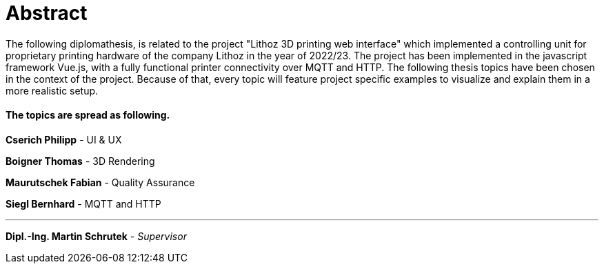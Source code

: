 = Abstract

The following diplomathesis,  is related to the project "Lithoz 3D printing web interface" which implemented a controlling unit for proprietary printing hardware of the company Lithoz in the year of 2022/23. The project has been implemented in the javascript framework Vue.js, with a fully functional printer connectivity over MQTT and HTTP. The following thesis topics have been chosen in the context of the project. Because of that, every topic will feature project specific examples to visualize and explain them in a more realistic setup.

==== The topics are spread as following.

**Cserich Philipp** - UI & UX

**Boigner Thomas** - 3D Rendering

**Maurutschek Fabian** - Quality Assurance

**Siegl Bernhard** - MQTT and HTTP 

---

**Dipl.-Ing. Martin Schrutek** - _Supervisor_
